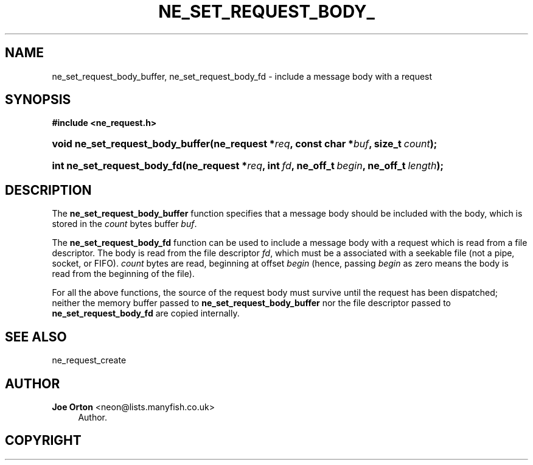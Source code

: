 '\" t
.\"     Title: ne_set_request_body_buffer
.\"    Author: 
.\" Generator: DocBook XSL Stylesheets vsnapshot <http://docbook.sf.net/>
.\"      Date: 20 June 2020
.\"    Manual: neon API reference
.\"    Source: neon 0.31.2
.\"  Language: English
.\"
.TH "NE_SET_REQUEST_BODY_" "3" "20 June 2020" "neon 0.31.2" "neon API reference"
.\" -----------------------------------------------------------------
.\" * Define some portability stuff
.\" -----------------------------------------------------------------
.\" ~~~~~~~~~~~~~~~~~~~~~~~~~~~~~~~~~~~~~~~~~~~~~~~~~~~~~~~~~~~~~~~~~
.\" http://bugs.debian.org/507673
.\" http://lists.gnu.org/archive/html/groff/2009-02/msg00013.html
.\" ~~~~~~~~~~~~~~~~~~~~~~~~~~~~~~~~~~~~~~~~~~~~~~~~~~~~~~~~~~~~~~~~~
.ie \n(.g .ds Aq \(aq
.el       .ds Aq '
.\" -----------------------------------------------------------------
.\" * set default formatting
.\" -----------------------------------------------------------------
.\" disable hyphenation
.nh
.\" disable justification (adjust text to left margin only)
.ad l
.\" -----------------------------------------------------------------
.\" * MAIN CONTENT STARTS HERE *
.\" -----------------------------------------------------------------
.SH "NAME"
ne_set_request_body_buffer, ne_set_request_body_fd \- include a message body with a request
.SH "SYNOPSIS"
.sp
.ft B
.nf
#include <ne_request\&.h>
.fi
.ft
.HP \w'void\ ne_set_request_body_buffer('u
.BI "void ne_set_request_body_buffer(ne_request\ *" "req" ", const\ char\ *" "buf" ", size_t\ " "count" ");"
.HP \w'int\ ne_set_request_body_fd('u
.BI "int ne_set_request_body_fd(ne_request\ *" "req" ", int\ " "fd" ", ne_off_t\ " "begin" ", ne_off_t\ " "length" ");"
.SH "DESCRIPTION"
.PP
The
\fBne_set_request_body_buffer\fR
function specifies that a message body should be included with the body, which is stored in the
\fIcount\fR
bytes buffer
\fIbuf\fR\&.
.PP
The
\fBne_set_request_body_fd\fR
function can be used to include a message body with a request which is read from a file descriptor\&. The body is read from the file descriptor
\fIfd\fR, which must be a associated with a seekable file (not a pipe, socket, or FIFO)\&.
\fIcount\fR
bytes are read, beginning at offset
\fIbegin\fR
(hence, passing
\fIbegin\fR
as zero means the body is read from the beginning of the file)\&.
.PP
For all the above functions, the source of the request body must survive until the request has been dispatched; neither the memory buffer passed to
\fBne_set_request_body_buffer\fR
nor the file descriptor passed to
\fBne_set_request_body_fd\fR
are copied internally\&.
.SH "SEE ALSO"
.PP
ne_request_create
.SH "AUTHOR"
.PP
\fBJoe Orton\fR <\&neon@lists.manyfish.co.uk\&>
.RS 4
Author.
.RE
.SH "COPYRIGHT"
.br
